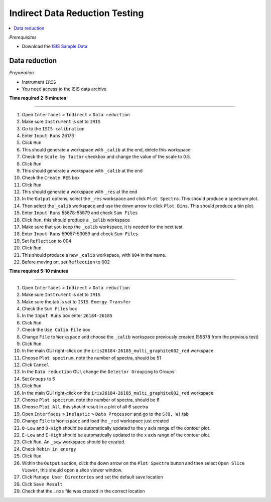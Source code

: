 .. _indirect_data_reduction_testing:

Indirect Data Reduction Testing
===============================

.. contents::
   :local:

*Prerequisites*

- Download the `ISIS Sample Data <http://download.mantidproject.org>`_

Data reduction
--------------

*Preparation*

-  Instrument ``IRIS``
-  You need access to the ISIS data archive

**Time required 2-5 minutes**

--------------

#. Open ``Interfaces`` > ``Indirect`` > ``Data reduction``
#. Make sure ``Instrument`` is set to ``IRIS``
#. Go to the ``ISIS calibration``
#. Enter ``Input Runs`` 26173
#. Click ``Run``
#. This should generate a workspace with ``_calib`` at the end, delete this workspace
#. Check the ``Scale by factor`` checkbox and change the value of the scale to 0.5.
#. Click ``Run``
#. This should generate a workspace with ``_calib`` at the end
#. Check the ``Create RES`` box
#. Click ``Run``
#. This should generate a workspace with ``_res`` at the end
#. In the ``Output`` options, select the ``_res`` workspace and click ``Plot Spectra``. This should produce a spectrum plot.
#. Then select the ``_calib`` workspace and use the down arrow to click ``Plot Bins``. This should produce a bin plot.
#. Enter ``Input Runs`` 55878-55879 and check ``Sum Files``
#. Click ``Run``, this should produce a ``_calib`` workspace
#. Make sure that you keep the ``_calib`` workspace, it is needed for the next test
#. Enter ``Input Runs`` 59057-59059 and check ``Sum Files``
#. Set ``Reflection`` to 004
#. Click ``Run``
#. This should produce a new ``_calib`` workspace, with ``004`` in the name.
#. Before moving on, set ``Reflection`` to 002

**Time required 5-10 minutes**

--------------

#. Open ``Interfaces`` > ``Indirect`` > ``Data reduction``
#. Make sure ``Instrument`` is set to ``IRIS``
#. Make sure the tab is set to ``ISIS Energy Transfer``
#. Check the ``Sum Files`` box
#. In the ``Input Runs`` box enter ``26184-26185``
#. Click ``Run``
#. Check the ``Use Calib File`` box
#. Change ``File`` to ``Workspace`` and choose the ``_calib`` workspace previously created (55878 from the previous test)
#. Click ``Run``
#. In the main GUI right-click on the ``iris26184-26185_multi_graphite002_red`` workspace
#. Choose ``Plot spectrum``, note the number of spectra, should be 51
#. Click ``Cancel``
#. In the ``Data reduction`` GUI, change the ``Detector Grouping`` to Groups
#. Set ``Groups`` to 5
#. Click ``Run``
#. In the main GUI right-click on the ``iris26184-26185_multi_graphite002_red`` workspace
#. Choose ``Plot spectrum``, note the number of spectra, should be 6
#. Choose ``Plot All``, this should result in a plot of all 6 spectra
#. Open ``Interfaces`` > ``Inelastic`` > ``Data Processor`` and go to the ``S(Q, W)`` tab
#. Change ``File`` to ``Workspace`` and load the ``_red`` workspace just created
#. ``Q-Low`` and ``Q-High`` should be automatically updated to the y axis range of the contour plot.
#. ``E-Low`` and ``E-High`` should be automatically updated to the x axis range of the contour plot.
#. Click ``Run``. An ``_sqw`` workspace should be created.
#. Check ``Rebin in energy``
#. Click ``Run``
#. Within the ``Output`` section, click the down arrow on the ``Plot Spectra`` button and then select ``Open Slice Viewer``, this should open a slice viewer window.
#. Click ``Manage User Directories`` and set the default save location
#. Click ``Save Result``
#. Check that the ``.nxs`` file was created in the correct location
